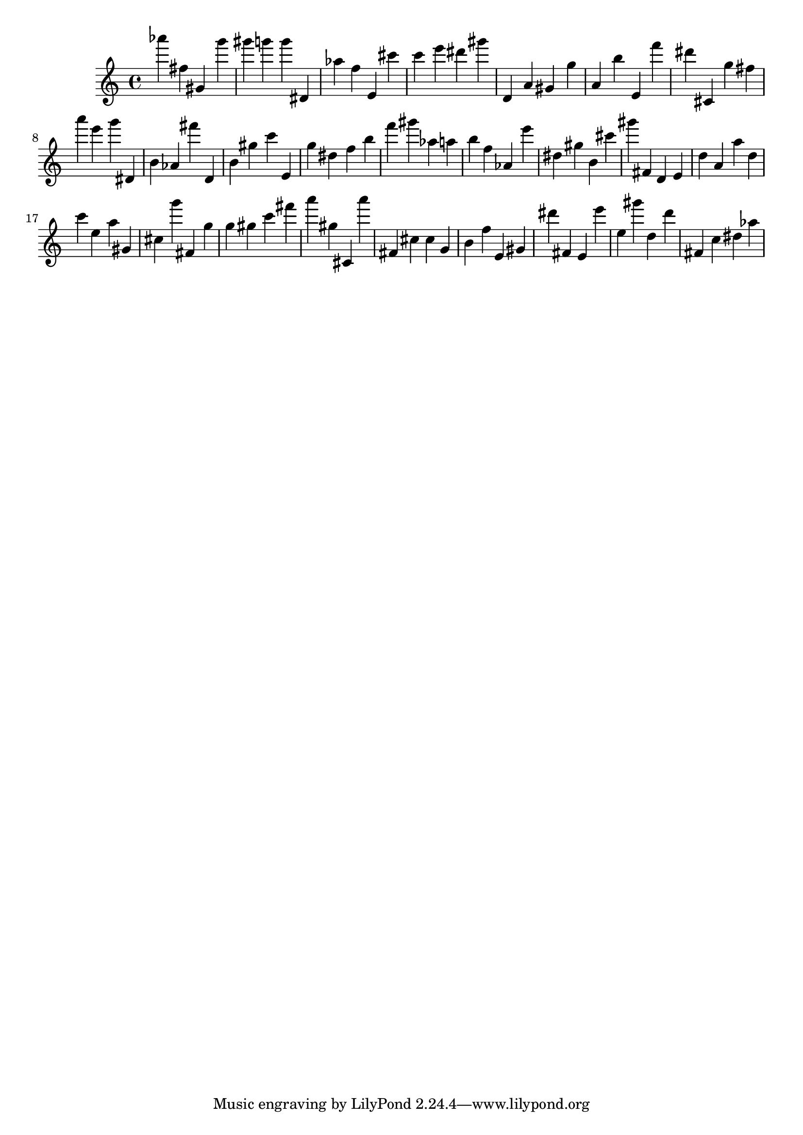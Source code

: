 \version "2.18.2"

\score {

{

\clef treble
as''' fis'' gis' g''' gis''' g''' g''' dis' as'' f'' e' cis''' c''' e''' dis''' gis''' d' a' gis' g'' a' b'' e' f''' dis''' cis' g'' fis'' a''' e''' g''' dis' b' as' fis''' d' b' gis'' c''' e' g'' dis'' f'' b'' f''' gis''' as'' a'' b'' f'' as' e''' dis'' gis'' b' cis''' gis''' fis' d' e' d'' a' a'' d'' c''' e'' a'' gis' cis'' g''' fis' g'' g'' gis'' c''' fis''' a''' gis'' cis' a''' fis' cis'' cis'' g' b' f'' e' gis' dis''' fis' e' e''' e'' gis''' d'' d''' fis' c'' dis'' as'' 
}

 \midi { }
 \layout { }
}